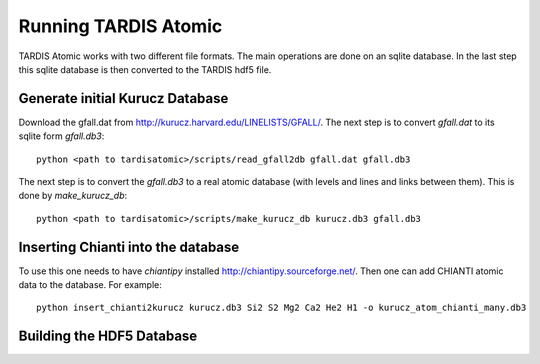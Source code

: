 *********************
Running TARDIS Atomic
*********************

TARDIS Atomic works with two different file formats. The main operations are done on an sqlite database. In the last step
this sqlite database is then converted to the TARDIS hdf5 file.

Generate initial Kurucz Database
^^^^^^^^^^^^^^^^^^^^^^^^^^^^^^^^

Download the gfall.dat from `<http://kurucz.harvard.edu/LINELISTS/GFALL/>`_. The next step is to convert `gfall.dat` to
its sqlite form `gfall.db3`::

    python <path to tardisatomic>/scripts/read_gfall2db gfall.dat gfall.db3

The next step is to convert the `gfall.db3` to a real atomic database (with levels and lines and links between them). This is
done by `make_kurucz_db`::

    python <path to tardisatomic>/scripts/make_kurucz_db kurucz.db3 gfall.db3


Inserting Chianti into the database
^^^^^^^^^^^^^^^^^^^^^^^^^^^^^^^^^^^

To use this one needs to have `chiantipy` installed `<http://chiantipy.sourceforge.net/>`_. Then one can add CHIANTI atomic
data to the database. For example::

    python insert_chianti2kurucz kurucz.db3 Si2 S2 Mg2 Ca2 He2 H1 -o kurucz_atom_chianti_many.db3


Building the HDF5 Database
^^^^^^^^^^^^^^^^^^^^^^^^^^
